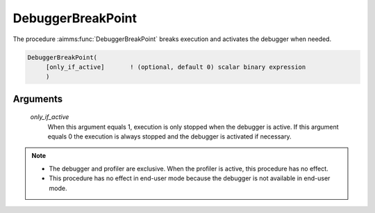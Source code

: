 .. aimms:function:: DebuggerBreakPoint(only\_if\_active)

.. _DebuggerBreakPoint:

DebuggerBreakPoint
==================

The procedure :aimms:func:`DebuggerBreakPoint` breaks execution and activates the
debugger when needed.

.. code-block:: aimms

    DebuggerBreakPoint(
         [only_if_active]       ! (optional, default 0) scalar binary expression
         )

Arguments
---------

    *only\_if\_active*
        When this argument equals 1, execution is only stopped when the debugger
        is active. If this argument equals 0 the execution is always stopped and
        the debugger is activated if necessary.

.. note::

    -  The debugger and profiler are exclusive. When the profiler is active,
       this procedure has no effect.

    -  This procedure has no effect in end-user mode because the debugger is
       not available in end-user mode.
